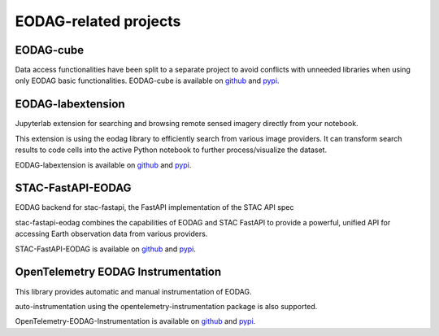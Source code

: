 .. ecosystem:

EODAG-related projects
========================

EODAG-cube
----------

Data access functionalities have been split to a separate project to avoid conflicts with
unneeded libraries when using only EODAG basic functionalities. EODAG-cube is available
on `github <https://github.com/CS-SI/eodag-cube>`__ and `pypi <https://pypi.org/project/eodag-cube>`__.

EODAG-labextension
------------------

Jupyterlab extension for searching and browsing remote sensed imagery directly from your notebook.

This extension is using the eodag library to efficiently search from various image providers.
It can transform search results to code cells into the active Python notebook to further process/visualize the dataset.

EODAG-labextension is available
on `github <https://github.com/CS-SI/eodag-labextension>`__ and `pypi <https://pypi.org/project/eodag-labextension>`__.

STAC-FastAPI-EODAG
------------------

EODAG backend for stac-fastapi, the FastAPI implementation of the STAC API spec

stac-fastapi-eodag combines the capabilities of EODAG and STAC FastAPI to provide a powerful, unified API for accessing
Earth observation data from various providers.

STAC-FastAPI-EODAG is available
on `github <https://github.com/CS-SI/stac-fastapi-eodag>`__ and `pypi <https://pypi.org/project/stac-fastapi-eodag>`__.

OpenTelemetry EODAG Instrumentation
-----------------------------------

This library provides automatic and manual instrumentation of EODAG.

auto-instrumentation using the opentelemetry-instrumentation package is also supported.

OpenTelemetry-EODAG-Instrumentation is available
on `github <https://github.com/CS-SI/opentelemetry-instrumentation-eodag>`__ and
`pypi <https://pypi.org/project/opentelemetry-instrumentation-eodag>`__.
